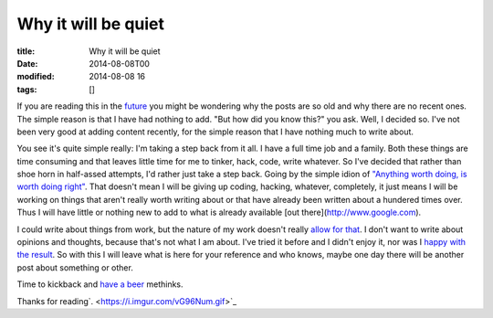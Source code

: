 Why it will be quiet
####################

:title: Why it will be quiet
:date: 2014-08-08T00
:modified: 2014-08-08 16
:tags: []


If you are reading this in the `future <http://i.imgur.com/pQSJhyw.png>`_ you might 
be wondering why the posts are so old and why there are no recent ones.
The simple reason is that I have had nothing to add. "But how did you 
know this?" you ask. Well, I decided so. I've not been very good at adding 
content recently, for the simple reason that I have nothing much to write about.

You see it's quite simple really: I'm taking a step back from it all. I have a
full time job and a family. Both these things are time consuming and that 
leaves little time for me to tinker, hack, code, write whatever. So I've decided
that rather than shoe horn in half-assed attempts, I'd rather just take a step 
back. Going by the simple idion of 
`"Anything worth doing, is worth doing right" <http://i.imgur.com/8maeRT0.jpg>`_. That doesn't mean I will be giving up coding, hacking, whatever, 
completely, it just means I will be working on things that aren't really worth
writing about or that have already been written about a hundered times over.
Thus I will have little or nothing new to add to what is already available [out
there](http://www.google.com).

I could write about things from work, but the nature of my work doesn't really
`allow for that <http://i.imgur.com/ugA8LLd.gif>`_. 
I don't want to write about opinions and thoughts, because that's
not what I am about. I've tried it before and I didn't enjoy it, nor was I 
`happy with the result <https://i.imgur.com/Ut25SPN.gif>`_. 
So with this I will leave what is here for your reference and who knows, 
maybe one day there will be another post about something or other.

Time to kickback and `have a beer <http://i.imgur.com/rSxyNlO.gif>`_ methinks.

Thanks for reading`. <https://i.imgur.com/vG96Num.gif>`_
